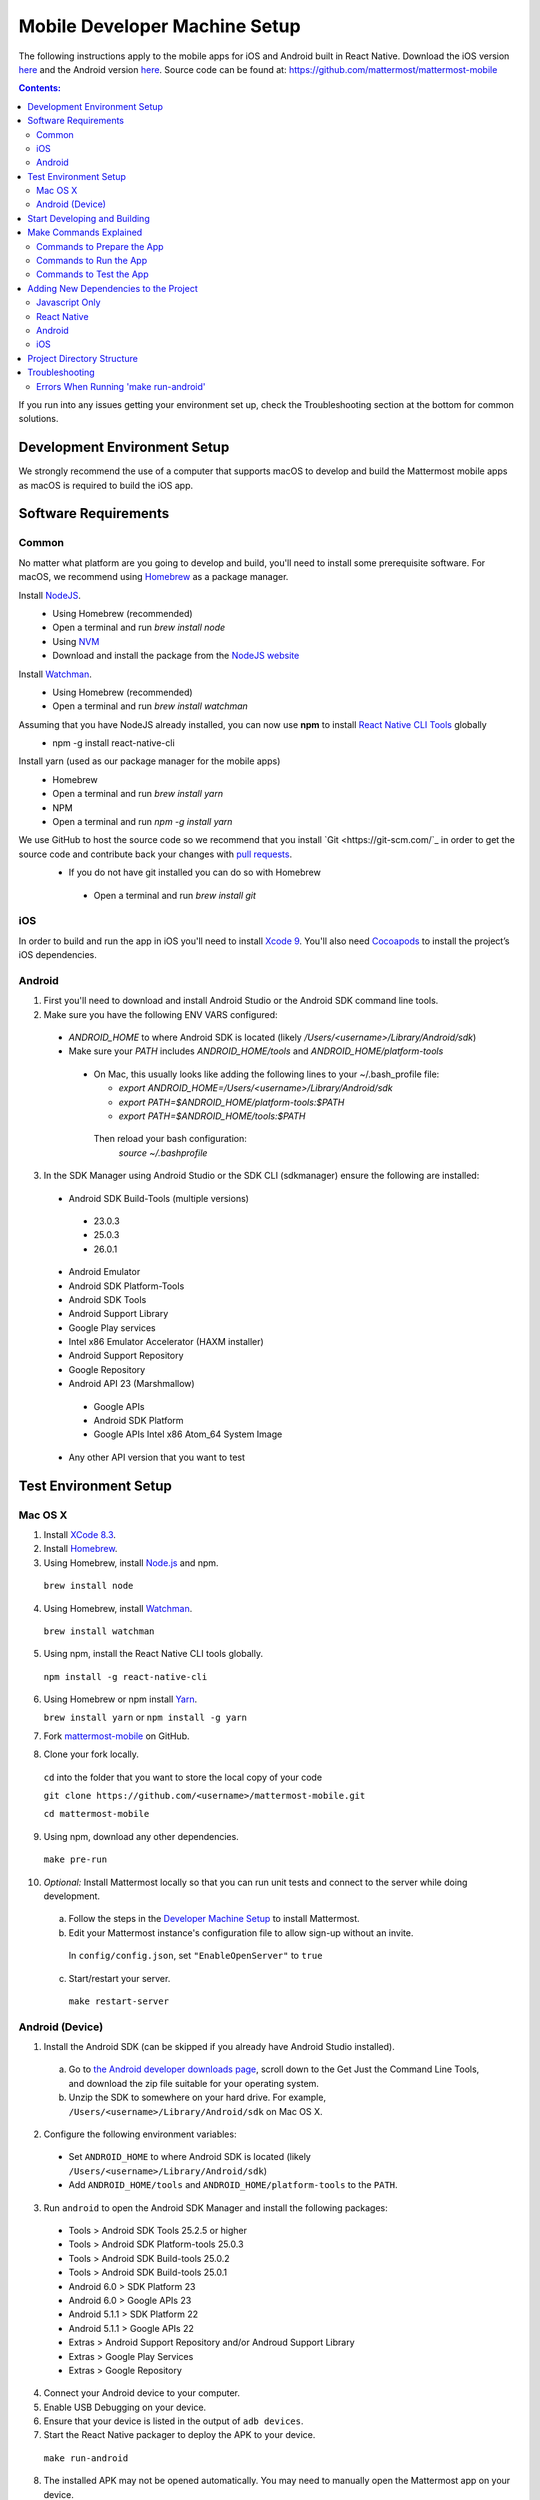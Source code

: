 ..  _mobile-developer-setup:

Mobile Developer Machine Setup
==================================

The following instructions apply to the mobile apps for iOS and Android built in React Native. Download the iOS version `here <http://about.mattermost.com/mattermost-ios-app/>`_ and the Android version `here <http://about.mattermost.com/mattermost-android-app/>`_. Source code can be found at: https://github.com/mattermost/mattermost-mobile

.. contents:: Contents:
  :backlinks: top
  :local:

If you run into any issues getting your environment set up, check the Troubleshooting section at the bottom for common solutions.

Development Environment Setup
---------------------------------

We strongly recommend the use of a computer that supports macOS to develop and build the Mattermost mobile apps as macOS is required to build the iOS app.

Software Requirements
---------------------------------

Common
~~~~~~~~~~~~~~~~~~~

No matter what platform are you going to develop and build, you'll need to install some prerequisite software. For macOS, we recommend using `Homebrew <https://brew.sh/>`_ as a package manager.

Install `NodeJS <https://nodejs.org/en/>`_.
 - Using Homebrew (recommended)
 - Open a terminal and run `brew install node`
 - Using `NVM <https://github.com/creationix/nvm>`_
 - Download and install the package from the `NodeJS website <https://nodejs.org/en/>`_

Install `Watchman <https://facebook.github.io/watchman/>`_.
 - Using Homebrew (recommended)
 - Open a terminal and run `brew install watchman`

Assuming that you have NodeJS already installed, you can now use **npm** to install `React Native CLI Tools <http://facebook.github.io/react-native/docs/understanding-cli.html>`_ globally
 - npm -g install react-native-cli

Install yarn (used as our package manager for the mobile apps)
 - Homebrew
 - Open a terminal and run `brew install yarn`
 - NPM
 - Open a terminal and run `npm -g install yarn` 

We use GitHub to host the source code so we recommend that you install `Git <https://git-scm.com/`_ in order to get the source code and contribute back your changes with `pull requests <https://help.github.com/articles/creating-a-pull-request/>`_.
 - If you do not have git installed you can do so with Homebrew
  - Open a terminal and run `brew install git`

iOS
~~~~~~~~~~~~~~~~~~~

In order to build and run the app in iOS you'll need to install `Xcode 9 <https://idmsa.apple.com/IDMSWebAuth/login?appIdKey=891bd3417a7776362562d2197f89480a8547b108fd934911bcbea0110d07f757&path=%2Fdownload%2F&rv=1>`_. You'll also need `Cocoapods <https://cocoapods.org/>`_ to install the project’s iOS dependencies.

Android
~~~~~~~~~~~~~~~~~~~

1. First you'll need to download and install Android Studio or the Android SDK command line tools.
2. Make sure you have the following ENV VARS configured:
 - `ANDROID_HOME` to where Android SDK is located (likely `/Users/<username>/Library/Android/sdk`)
 - Make sure your `PATH` includes `ANDROID_HOME/tools` and `ANDROID_HOME/platform-tools`
  
  - On Mac, this usually looks like adding the following lines to your ~/.bash_profile file:
  
    - `export ANDROID_HOME=/Users/<username>/Library/Android/sdk`
    - `export PATH=$ANDROID_HOME/platform-tools:$PATH`
    - `export PATH=$ANDROID_HOME/tools:$PATH`
    
   Then reload your bash configuration: 
    `source ~/.bashprofile`
3. In the SDK Manager using Android Studio or the SDK CLI (sdkmanager) ensure the following are installed:
 - Android SDK Build-Tools (multiple versions)
  - 23.0.3
  - 25.0.3
  - 26.0.1
 - Android Emulator
 - Android SDK Platform-Tools
 - Android SDK Tools
 - Android Support Library
 - Google Play services
 - Intel x86 Emulator Accelerator (HAXM installer)
 - Android Support Repository
 - Google Repository
 - Android API 23 (Marshmallow)
  - Google APIs
  - Android SDK Platform
  - Google APIs Intel x86 Atom_64 System Image
 - Any other API version that you want to test

Test Environment Setup
--------------------------

Mac OS X
~~~~~~~~~~~~

1. Install `XCode 8.3 <https://developer.apple.com/download/>`_.

2. Install `Homebrew <http://brew.sh/>`_.

3. Using Homebrew, install `Node.js <https://nodejs.org>`_ and npm.

  ``brew install node``

4. Using Homebrew, install `Watchman <https://github.com/facebook/watchman>`_.

  ``brew install watchman``

5. Using npm, install the React Native CLI tools globally.

  ``npm install -g react-native-cli``

6. Using Homebrew or npm install `Yarn <https://yarnpkg.com>`_.

   ``brew install yarn`` or ``npm install -g yarn``

7. Fork `mattermost-mobile <https://github.com/mattermost/mattermost-mobile>`_ on GitHub.

8. Clone your fork locally.

  ``cd`` into the folder that you want to store the local copy of your code

  ``git clone https://github.com/<username>/mattermost-mobile.git``

  ``cd mattermost-mobile``

9. Using npm, download any other dependencies.

  ``make pre-run``

10. *Optional:* Install Mattermost locally so that you can run unit tests and connect to the server while doing development.

  a. Follow the steps in the `Developer Machine Setup <developer-setup.html>`_ to install Mattermost.

  b. Edit your Mattermost instance's configuration file to allow sign-up without an invite.

    In ``config/config.json``, set ``"EnableOpenServer"`` to ``true``

  c. Start/restart your server.

    ``make restart-server``


Android (Device)
~~~~~~~~~~~~~~~~~~~

1. Install the Android SDK (can be skipped if you already have Android Studio installed).

  a. Go to `the Android developer downloads page <https://developer.android.com/studio/index.html#downloads>`_, scroll down to the Get Just the Command Line Tools, and download the zip file suitable for your operating system.

  b. Unzip the SDK to somewhere on your hard drive. For example, ``/Users/<username>/Library/Android/sdk`` on Mac OS X.

2. Configure the following environment variables:

  - Set ``ANDROID_HOME`` to where Android SDK is located (likely ``/Users/<username>/Library/Android/sdk``)

  - Add ``ANDROID_HOME/tools`` and ``ANDROID_HOME/platform-tools`` to the ``PATH``.

3. Run ``android`` to open the Android SDK Manager and install the following packages:

  - Tools > Android SDK Tools 25.2.5 or higher

  - Tools > Android SDK Platform-tools 25.0.3

  - Tools > Android SDK Build-tools 25.0.2

  - Tools > Android SDK Build-tools 25.0.1

  - Android 6.0 > SDK Platform 23

  - Android 6.0 > Google APIs 23

  - Android 5.1.1 > SDK Platform 22

  - Android 5.1.1 > Google APIs 22

  - Extras > Android Support Repository and/or Androud Support Library
  
  - Extras > Google Play Services
  
  - Extras > Google Repository

4. Connect your Android device to your computer.

5. Enable USB Debugging on your device.

6. Ensure that your device is listed in the output of ``adb devices``.

7. Start the React Native packager to deploy the APK to your device.

  ``make run-android``

8. The installed APK may not be opened automatically. You may need to manually open the Mattermost app on your device.

Start Developing and Building
------------------------------------

In order to develop and build the Mattermost mobile apps you'll need to get a copy of the source code. Also, since it is most likely that you'll want to contribute back your work it is best if you fork our mattermost-mobile repo.

1. Fork the mattermost-mobile repository on GitHub.
2. Clone your fork locally:
 - Open a terminal 
 - Change to a directory you want to hold your local copy 
 - Run
`git clone https://github.com/<username>/mattermost-mobile.git` if you want to use HTTPS, or

`git clone git@github.com:<username>/mattermost-mobile.git` if you want to use SSH

Important: <username> refers to the username or organization in GitHub that forked the repository.

3. Change the directory to `mattermost-mobile`.
 - `cd mattermost-mobile`

4. Run `make pre-run` in order to install all the dependencies.
 - It is **highly** important that you run everything with the make commands and avoid using npm or yarn to install dependencies.
 
Make Commands Explained
------------------------------------

We've included a bunch of make commands in order to control the development flow and to ensure that everything works as expected. Always try and use these make commands unless what you trying to do can't be accomplished by one of these commands.

Every make command has to be run from a terminal in the project's root directory.

Commands to Prepare the App
~~~~~~~~~~~~~~~~~~~~~~~~~~~~~~~~~~~~~~~~~~~~~~~~

These make commands are used to install dependencies, to configure necessary steps before running or building the app, and to clean everything.

 - **make pre-run**: Downloads any project dependencies needed and will set up the app assets. This is the equivalent of running the .yarninstall, .podinstall and dist/assets make commands.
 - **make .yarninstall**: Downloads javascript and react native dependencies. Once this command finishes executing it will create a `.yarninstall` empty file in the project's root directory to indicate that this command already ran. If yarn updates your local dependencies in the `node_modules` directory, it will automatically run `make post-install` for you.
 - **make .podinstall**: Downloads cocoapods dependencies needed to build the iOS app. Once this command finishes executing it will create a `.podinstall` empty file in the project's root directory to indicate that this command already ran.
 - **make post-install**: Normally this command will run automatically if yarn detects that the project updated some or all of its javascript dependencies. Once yarn finishes executing, this command will set up a few post installation steps for you automatically to ensure that everything runs correctly.
 - **make clean**: Removes all the downloaded dependencies, clears the cache of those dependencies and deletes any builds that were created. It will NOT reset the repo, so your current changes will still be there.
 - **make dist/assets**: Builds the assets to be used including images, localization files and overriding any necessary files (see Override Assets & White Labeling for details).
 
Commands to Run the App
~~~~~~~~~~~~~~~~~~~~~~~~

These make commands are used to run the app on a device or emulator in the case of Android, and on a simulator in the case of iOS. (see *Running the App on a Device* for details).

 - **make start-packager**: Runs the react-native packager used to bundle the javascript code. This command will execute *pre-run* to ensure the app is prepared.
 - **make start**: Alias of *start-packager*.
 - **make stop-packager**: Stops the react-native packager if it is running.
 - **make stop**: Alias of *stop-packager*.
 - **make run-ios**: Compiles and runs the app for iOS on an iPhone 6 simulator by default. You can set the environment variable SIMULATOR to the name of the device you want to use. This command will execute start to ensure the packager is running.
 - **make run**: Alias of *run-ios*.
 - **make run-android**: Compiles and runs the app for Android on a running emulator or a device connected through USB. This command will execute start to ensure the packager is running. (see Create and Manage Virtual Devices to configure and run the Android emulator).

Commands to Test the App
~~~~~~~~~~~~~~~~~~~~~~~~

These make commands are used to ensure that the code follows the linter rules and that the tests work correctly.

 - **make check-style**: Runs the ESLint javascript linter.
 - **make test**: Runs the tests.

Adding New Dependencies to the Project
-------------------------------------------

If you need to add a new dependency to the project, it’s important to add them in the right way. Instructions for adding different types of dependencies are described below:

Javascript Only
~~~~~~~~~~~~~~~~~~~~~~~~

If you need to add a new javascript dependency that is not related to React Native **use yarn** and **not npm**. Be sure to save the exact version number to avoid dealing with conflicts in the future. 

	Eg. `yarn add -E <package-name>`
  
React Native
~~~~~~~~~~~~~~~~~~~~~~~~

As with *Javascript only*, **use yarn** to add your dependency and include an exact version. You will then need to **link the library** in react native.

To link a library in react native, run `react-native link <package-name>` normally in a terminal.

Be aware that we are using **React Native Navigation**. For Android, you might need to do complete the linking process manually as the react-native link command won't do it for you.

After running the react-native link command, head to `<project-root>/android/app/src/main/java/com/mattermost/rnbeta/MainApplication.java` and initialize the react native library that you just added in the `createAdditionalReactPackages` method.

Android
~~~~~~~~~~~~

This is normally not needed since in most cases the react native libraries that you add to the project will take care of this. 

If you come across a case where it is needed, we recommend you first review your work to confirm. The Android documentation should then be followed to add the libraries.

iOS
~~~~~~~~~~~~
Sometimes you may need to add iOS specific dependencies that react native cannot link in normally. These will be in the form of Cocoapods. To add them, edit the `Podfile` located in the `ios` directory and then from that directory run `pod install` to update the `Podfile.lock` file.

Project Directory Structure
------------------------------------

.. image:: ../../source/images/project_directory_structure_apps.png

Troubleshooting
------------------

Errors When Running 'make run-android'
~~~~~~~~~~~~~~~~~~~~~~~~~~~~~~~~~~~~~~

Error message
  .. code-block:: none

    React-native-vector-icons: cannot find dependencies

Solution
  Make sure the **Extras > Android Support Repository** package is installed with the Android SDK.

Error message
  .. code-block:: none

    Execution failed for task ':app:packageAllDebugClassesForMultiDex'.
    > java.util.zip.ZipException: duplicate entry: android/support/v7/appcompat/R$anim.class

Solution
  Clean the Android part of the mattermost-mobile project. Issue the following commands:

  1. ``cd android``
  2. ``./gradlew clean``

Error message
  .. code-block:: none

    Execution failed for task ':app:installDebug'.
    > com.android.builder.testing.api.DeviceException: com.android.ddmlib.InstallException: Failed to finalize session : INSTALL_FAILED_UPDATE_INCOMPATIBLE: Package com.mattermost.react.native signatures do not match the previously installed version; ignoring!

Solution
  The development version of the Mattermost app cannot be installed alongside a release version. Open ``android/app/build.gradle`` and change the applicationId from ``"com.mattermost.react.native"`` to a unique string for your app.

